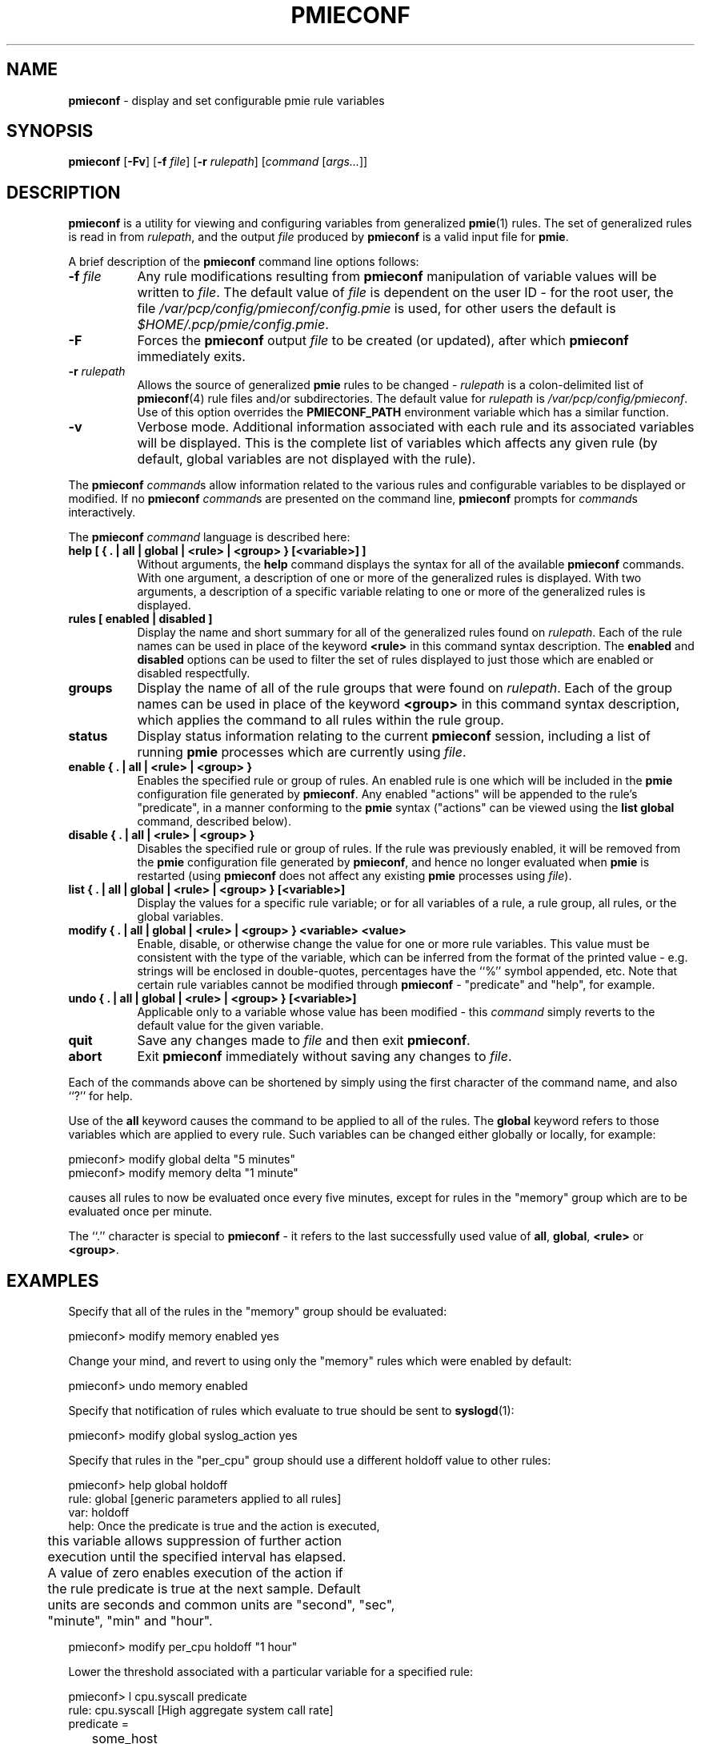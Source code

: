 '\"macro stdmacro
.nr X
.if \nX=0 .ds x} PMIECONF 1 "Performance Co-Pilot" "\&"
.if \nX=1 .ds x} PMIECONF 1 "Performance Co-Pilot"
.if \nX=2 .ds x} PMIECONF 1 "" "\&"
.if \nX=3 .ds x} PMIECONF "" "" "\&"
.TH \*(x}
.SH NAME
\f3pmieconf\f1 \- display and set configurable pmie rule variables
.SH SYNOPSIS
\f3pmieconf\f1
[\f3\-Fv\f1]
[\f3\-f\f1 \f2file\f1]
[\f3\-r\f1 \f2rulepath\f1]
[\f2command\f1 [\f2args...\f1]]
.SH DESCRIPTION
.B pmieconf
is a utility for viewing and configuring variables from generalized
.BR pmie (1)
rules.
The set of generalized rules is read in from
.IR rulepath ,
and the output
.I file
produced by
.B pmieconf
is a valid input file for
.BR pmie .
.PP
A brief description of the
.B pmieconf
command line options follows:
.TP 8
\f3\-f\f1 \f2file\f1 
Any rule modifications resulting from
.B pmieconf
manipulation of variable values will be written to \f2file\f1.
The default value of \f2file\f1 is dependent on the user ID \- for the root
user, the file
.I /var/pcp/config/pmieconf/config.pmie
is used, for other users the default is
.IR $HOME/.pcp/pmie/config.pmie .
.TP 8
\f3\-F\f1
Forces the
.B pmieconf
output
.I file
to be created (or updated), after which
.B pmieconf
immediately exits.
.TP 8
\f3\-r\f1 \f2rulepath\f1
Allows the source of generalized
.B pmie
rules to be changed \- \f2rulepath\f1 is a colon-delimited list of
.BR pmieconf (4)
rule files and/or subdirectories.
The default value for
.I rulepath
is
.IR /var/pcp/config/pmieconf .
Use of this option overrides the
.B PMIECONF_PATH
environment variable which has a similar function.
.TP 8
\f3\-v\f1
Verbose mode.  Additional information associated with each rule and its
associated variables will be displayed.  This is the complete list of
variables which affects any given rule (by default, global variables are
not displayed with the rule).
.PP
The
.B pmieconf
.IR command s
allow information related to the various rules and configurable variables
to be displayed or modified.
If no
.B pmieconf
.IR command s
are presented on the command line,
.B pmieconf
prompts for
.IR command s
interactively.
.PP
The
.B pmieconf
.I command
language is described here:
.TP 8
.B "help  [ { . | all | global | <rule> | <group> } [<variable>] ]"
Without arguments, the
.B help
command displays the syntax for all of the available
.B pmieconf
commands.  With one argument, a description of one or more of the generalized
rules is displayed.  With two arguments, a description of a specific variable
relating to one or more of the generalized rules is displayed.
.TP 8
.B "rules  [ enabled | disabled ]"
Display the name and short summary for all of the generalized rules found on
.IR rulepath .
Each of the rule names can be used in place of the keyword
.B <rule>
in this command syntax description.
The
.B enabled
and
.B disabled
options can be used to filter the set of rules displayed to just those which
are enabled or disabled respectfully.
.TP 8
.B "groups"
Display the name of all of the rule groups that were found on
.IR rulepath .
Each of the group names can be used in place of the keyword
.B <group>
in this command syntax description, which applies the command to all rules
within the rule group.
.TP 8
.B "status"
Display status information relating to the current
.B pmieconf
session, including a list of running
.B pmie
processes which are currently using
.IR file .
.TP 8
.B "enable  { . | all | <rule> | <group> }"
Enables the specified rule or group of rules.  An enabled rule is one which
will be included in the
.B pmie
configuration file generated by
.BR pmieconf .
Any enabled "actions" will be appended to the rule's "predicate", in a
manner conforming to the
.B pmie
syntax ("actions" can be viewed using the
.B "list global"
command, described below).
.TP 8
.B "disable  { . | all | <rule> | <group> }"
Disables the specified rule or group of rules.  If the rule was previously
enabled, it will be removed from the
.B pmie
configuration file generated by
.BR pmieconf ,
and hence no longer evaluated when
.B pmie
is restarted (using
.B pmieconf
does not affect any existing
.B pmie
processes using
.IR file ).
.TP 8
.B "list  { . | all | global | <rule> | <group> } [<variable>]"
Display the values for a specific rule variable; or for all variables of
a rule, a rule group, all rules, or the global variables.
.TP 8
.B "modify  { . | all | global | <rule> | <group> } <variable> <value>"
Enable, disable, or otherwise change the value for one or more rule variables.
This value must be consistent with the type of the variable, which can be
inferred from the format of the printed value - e.g. strings will be enclosed
in double-quotes, percentages have the ``%'' symbol appended, etc.
Note that certain rule variables cannot be modified through
.B pmieconf
\- "predicate" and "help", for example.
.TP 8
.B "undo  { . | all | global | <rule> | <group> } [<variable>]"
Applicable only to a variable whose value has been modified - this
.I command
simply reverts to the default value for the given variable.
.TP 8
.B "quit"
Save any changes made to
.I file
and then exit
.BR pmieconf .
.TP 8
.B "abort"
Exit
.B pmieconf
immediately without saving any changes to
.IR file .
.PP
Each of the commands above can be shortened by simply using the first
character of the command name, and also ``?'' for help.
.PP
Use of the
.B all
keyword
causes the command to be applied to all of the rules.
The
.B global
keyword refers to those variables which are applied to every rule.
Such variables can be changed either globally or locally, for example:
.sp
.nf
  pmieconf> modify global delta "5 minutes"
  pmieconf> modify memory delta "1 minute"
.fi
.sp
causes all rules to now be evaluated once every five minutes, except
for rules in the "memory" group which are to be evaluated once per minute.
.PP
The ``.'' character is special to
.B pmieconf
\- it refers to the last successfully used value of
.BR all ,
.BR global ,
.B <rule>
or
.BR <group> .
.SH EXAMPLES
Specify that all of the rules in the "memory" group should be evaluated:
.sp
.nf
  pmieconf> modify memory enabled yes
.fi
.sp
Change your mind, and revert to using only the "memory" rules which were
enabled by default:
.sp
.nf
  pmieconf> undo memory enabled
.fi
.sp
Specify that notification of rules which evaluate to true should be sent to
.BR syslogd (1):
.sp
.nf
  pmieconf> modify global syslog_action yes
.fi
.sp
Specify that rules in the "per_cpu" group should use a different holdoff value
to other rules:
.sp
.nf
  pmieconf> help global holdoff
    rule: global  [generic parameters applied to all rules]
     var: holdoff
    help: Once the predicate is true and the action is executed,
	  this variable allows suppression of further action
	  execution until the specified interval has elapsed.
	  A value of zero enables execution of the action if
	  the rule predicate is true at the next sample. Default
	  units are seconds and common units are "second", "sec",
	  "minute", "min" and "hour".

  pmieconf> modify per_cpu holdoff "1 hour"
.fi
.sp
Lower the threshold associated with a particular variable for a specified
rule:
.sp
.nf
  pmieconf> l cpu.syscall predicate
    rule: cpu.syscall  [High aggregate system call rate]
      predicate = 
	      some_host (
		  ( kernel.all.syscall $hosts$ )
		    > $threshold$ count/sec * hinv.ncpu $hosts$
	      )

  pmieconf> m . threshold 7000

  pmieconf> l . threshold
    rule: cpu.syscall  [High aggregate system call rate]
	    threshold = 7000
.fi
.sp
.SH ENVIRONMENT
The environment variable
.B PMIECONF_PATH
has a similar function to the 
.B \-r
option described above, and if set will be used provided no
.B \-r
option is presented.
.SH FILES
.nrPD 0
.TP 24
.IR /var/pcp/config/pmieconf/ */*
generalized system resource monitoring rules
.TP 24
.I /var/pcp/config/pmieconf/config.pmie
default super-user settings for system resource monitoring rules
.TP 24
.I $HOME/.pcp/pmie/config.pmie
default user settings for system resource monitoring rules
.PD
.SH SEE ALSO
.BR PCPIntro (1),
.BR pmie (1),
.BR pmie_check (1),
and
.BR pmieconf (4).
